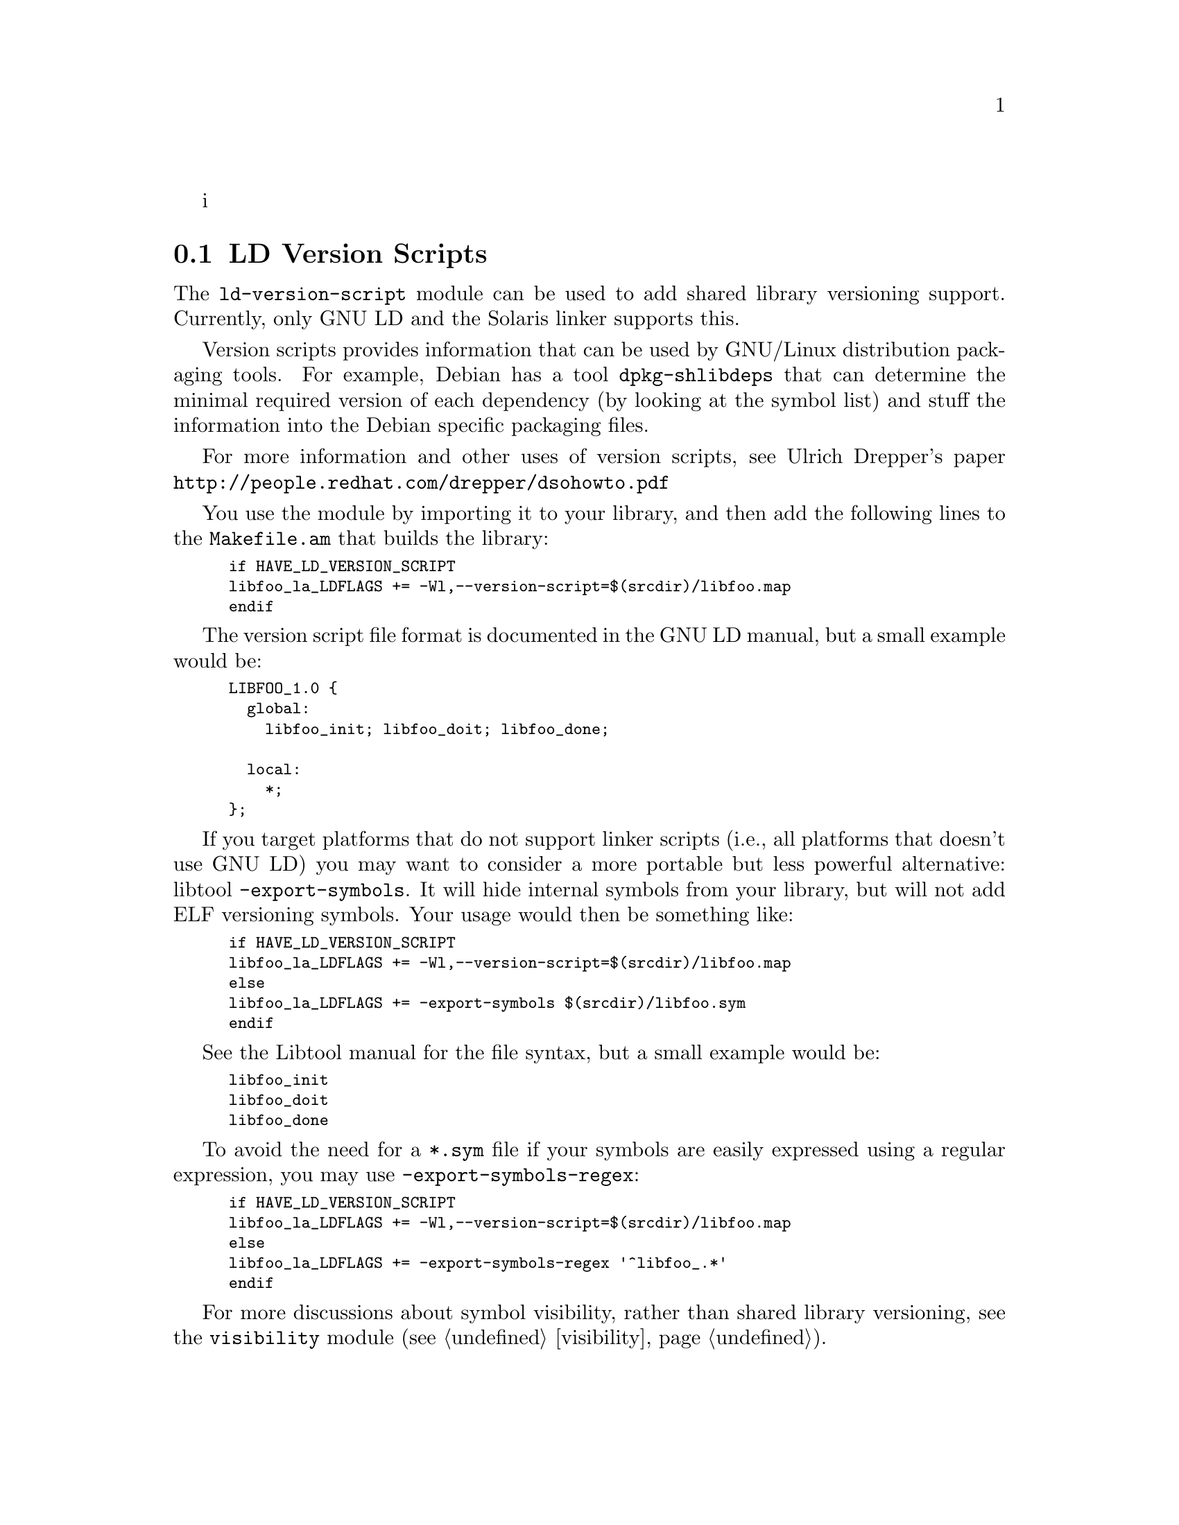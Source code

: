 i@node LD Version Scripts
@section LD Version Scripts

The @code{ld-version-script} module can be used to add shared library
versioning support.  Currently, only GNU LD and the Solaris linker
supports this.

Version scripts provides information that can be used by GNU/Linux
distribution packaging tools.  For example, Debian has a tool
@code{dpkg-shlibdeps} that can determine the minimal required version
of each dependency (by looking at the symbol list) and stuff the
information into the Debian specific packaging files.

For more information and other uses of version scripts, see Ulrich
Drepper's paper @url{http://people.redhat.com/drepper/dsohowto.pdf}

You use the module by importing it to your library, and then add the
following lines to the @code{Makefile.am} that builds the library:

@smallexample
if HAVE_LD_VERSION_SCRIPT
libfoo_la_LDFLAGS += -Wl,--version-script=$(srcdir)/libfoo.map
endif
@end smallexample

The version script file format is documented in the GNU LD manual, but
a small example would be:

@smallexample
LIBFOO_1.0 @{
  global:
    libfoo_init; libfoo_doit; libfoo_done;

  local:
    *;
@};
@end smallexample

If you target platforms that do not support linker scripts (i.e., all
platforms that doesn't use GNU LD) you may want to consider a more
portable but less powerful alternative: libtool
@code{-export-symbols}.  It will hide internal symbols from your
library, but will not add ELF versioning symbols.  Your usage would
then be something like:

@smallexample
if HAVE_LD_VERSION_SCRIPT
libfoo_la_LDFLAGS += -Wl,--version-script=$(srcdir)/libfoo.map
else
libfoo_la_LDFLAGS += -export-symbols $(srcdir)/libfoo.sym
endif
@end smallexample

See the Libtool manual for the file syntax, but a small example would
be:

@smallexample
libfoo_init
libfoo_doit
libfoo_done
@end smallexample

To avoid the need for a @code{*.sym} file if your symbols are easily
expressed using a regular expression, you may use
@code{-export-symbols-regex}:

@smallexample
if HAVE_LD_VERSION_SCRIPT
libfoo_la_LDFLAGS += -Wl,--version-script=$(srcdir)/libfoo.map
else
libfoo_la_LDFLAGS += -export-symbols-regex '^libfoo_.*'
endif
@end smallexample

For more discussions about symbol visibility, rather than shared
library versioning, see the @code{visibility} module
(@pxref{visibility}).

